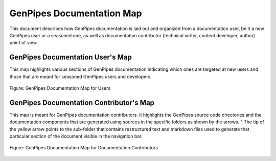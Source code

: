 .. _docs_genpipes_archmap:

GenPipes Documentation Map
==========================

This document describes how GenPipes documentation is laid out and organized from a documentation user, be it a new GenPipes user or a seasoned one, as well as documentation contributor (technical writer, content developer, author) point of view.

GenPipes Documentation User's Map
---------------------------------

This map highlights various sections of GenPipes documentation indicating which ones are targeted at new users and those that are meant for seasoned GenPipes users and developers.

.. figure:: /img/gp_documentation_user_map.png
   :align: center
   :alt: gp_doc_user_map 

   Figure:  GenPipes Documentation Map for Users


GenPipes Documentation Contributor's Map
----------------------------------------

This map is meant for GenPipes documentation contributors.  It highlights the GenPipes source code directories and the documentation components that are generated using sources in the specific folders as shown by the arrows.
^
The tip of the yellow arrow points to the sub-folder that contains restructured text and markdown files used to generate that particular section of the document visible in the navigation bar.

.. figure:: /img/gp_documentation_contrib_map.png
   :align: center
   :alt: gp_doc_contrib_map 

   Figure:  GenPipes Documentation Map for Documentation Contributors
